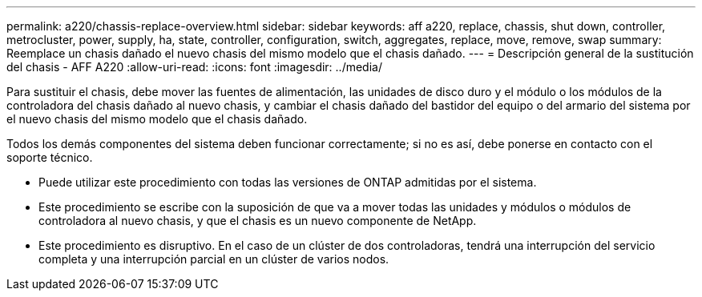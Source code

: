 ---
permalink: a220/chassis-replace-overview.html 
sidebar: sidebar 
keywords: aff a220, replace, chassis, shut down, controller, metrocluster, power, supply, ha, state, controller, configuration, switch, aggregates, replace, move, remove, swap 
summary: Reemplace un chasis dañado el nuevo chasis del mismo modelo que el chasis dañado. 
---
= Descripción general de la sustitución del chasis - AFF A220
:allow-uri-read: 
:icons: font
:imagesdir: ../media/


[role="lead"]
Para sustituir el chasis, debe mover las fuentes de alimentación, las unidades de disco duro y el módulo o los módulos de la controladora del chasis dañado al nuevo chasis, y cambiar el chasis dañado del bastidor del equipo o del armario del sistema por el nuevo chasis del mismo modelo que el chasis dañado.

Todos los demás componentes del sistema deben funcionar correctamente; si no es así, debe ponerse en contacto con el soporte técnico.

* Puede utilizar este procedimiento con todas las versiones de ONTAP admitidas por el sistema.
* Este procedimiento se escribe con la suposición de que va a mover todas las unidades y módulos o módulos de controladora al nuevo chasis, y que el chasis es un nuevo componente de NetApp.
* Este procedimiento es disruptivo. En el caso de un clúster de dos controladoras, tendrá una interrupción del servicio completa y una interrupción parcial en un clúster de varios nodos.

